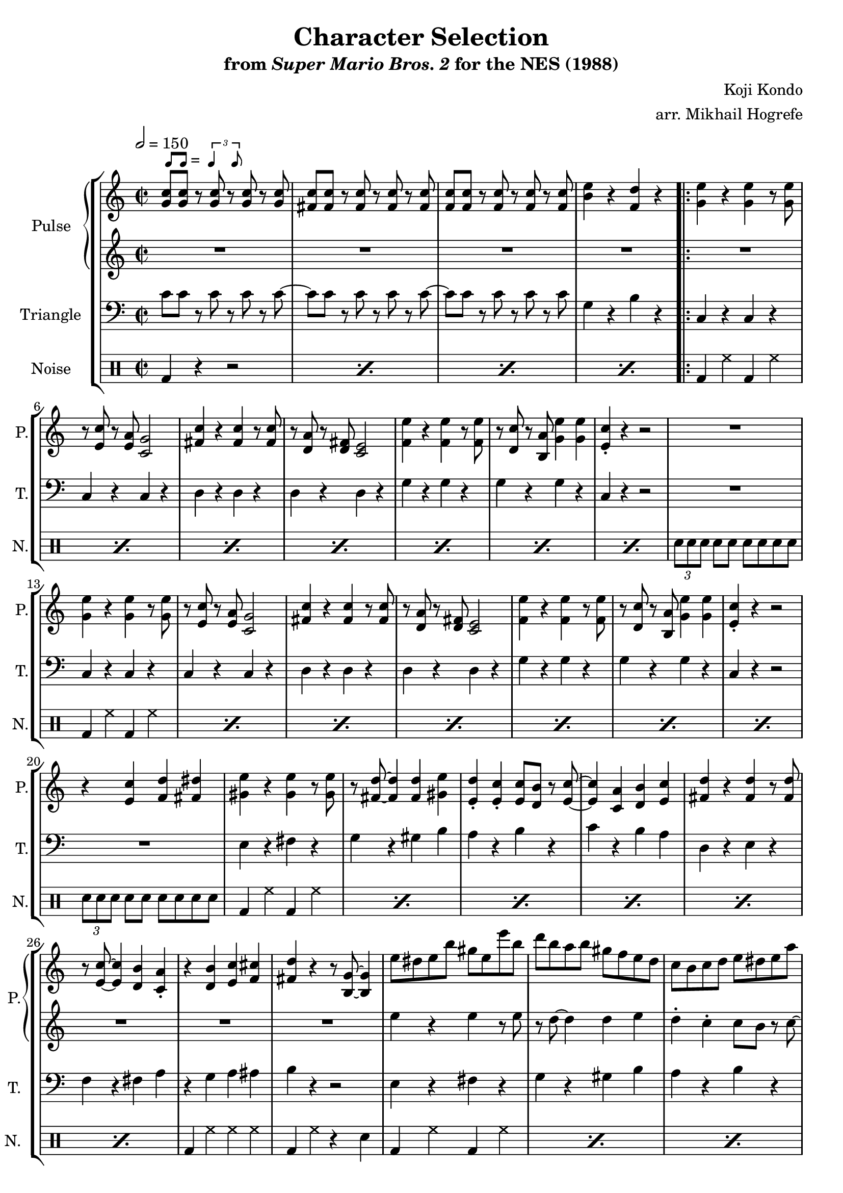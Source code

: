 \version "2.22.0"

smaller = {
    \set fontSize = #-3
    \override Stem #'length-fraction = #0.56
    \override Beam #'thickness = #0.2688
    \override Beam #'length-fraction = #0.56
}

swing = \markup {
  \score {
    \new Staff \with { \remove "Time_signature_engraver" \remove "Clef_engraver" \remove "Staff_symbol_engraver"  }
    {
      \smaller
      b'8^[ b']
    }
    \layout { ragged-right = ##t  indent = 0\cm }
  }
  =
  \score {
    \new Staff \with { \remove "Time_signature_engraver" \remove "Clef_engraver" \remove "Staff_symbol_engraver"  }
    {
      \smaller
      \times 2/3 {\stemUp b'4 b'8}
    }
    \layout { ragged-right = ##t  indent = 0\cm }
  }
}

\book {
    \header {
        title = "Character Selection"
        subtitle = \markup { "from" {\italic "Super Mario Bros. 2"} "for the NES (1988)" }
        composer = "Koji Kondo"
        arranger = "arr. Mikhail Hogrefe"
    }

    \score {
        {
            \new StaffGroup <<
                \new GrandStaff \relative c'' <<
                    \set GrandStaff.instrumentName = "Pulse"
                    \set GrandStaff.shortInstrumentName = "P."
                    \new Staff \relative c'' {
\key c \major
\time 2/2
\tempo 2 = 150
<g c>8^\swing 8 r <g c> r <g c> r <g c> |
<fis c'>8 8 r <fis c'> r <fis c'> r <fis c'> |
<f c'>8 8 r <f c'> r <f c'> r <f c'> |
<b e>4 r <f d'> r |
                        \repeat volta 2 {
<g e'>4 r <g e'> r8 <g e'> |
r8 <e c'> r <e a> <c g'>2 |
<fis c'>4 r <fis c'> r8 <fis c'> |
r8 <d a'> r <d fis> <c e>2 |
<f e'>4 r <f e'> r8 <f e'> |
r8 <d c'> r <b a'> <g' e'>4 4 |
<e c'>4-. r r2 |
R1 |
<g e'>4 r <g e'> r8 <g e'> |
r8 <e c'> r <e a> <c g'>2 |
<fis c'>4 r <fis c'> r8 <fis c'> |
r8 <d a'> r <d fis> <c e>2 |
<f e'>4 r <f e'> r8 <f e'> |
r8 <d c'> r <b a'> <g' e'>4 4 |
<e c'>4-. r r2 |
r4 <e c'> <f d'> <fis dis'> |
<gis e'>4 r <gis e'> r8 <gis e'> |
r8 <fis d'> ~ 4 4 <gis e'> |
<e d'>4-. <e c'>-. 8 <d b'> r <e c'> ~ |
<e c'>4 <c a'> <d b'> <e c'> |
<fis d'>4 r <fis d'> r8 <fis d'> |
r8 <e c'> ~ 4 <d b'> <c a'>-. |
r4 <d b'> <e c'> <f cis'> |
<fis d'> r r8 <b, g'> ~ 4 |
e'8 dis e b' gis e e' b |
d8 b a b gis f e d |
c8 b c d e dis e a |
gis8 e d dis a' e g fis |
f8 e f a e' d, a' gis |
g8 e' g, fis f d' a ais |
b8 ais b a g f a, b |
g' f b, a f' b, a g |
                        }
\once \override Score.RehearsalMark.self-alignment-X = #RIGHT
\mark \markup { \fontsize #-2 "Loop forever" }
                    }
                    \new Staff \relative c'' {
R1*28
e4 r e r8 e |
r8 d ~ d4 d e |
d4-. c-. c8 b r c ~ |
c4 a b c |
d4 r d r8 d |
r8 c ~ c4 b a-. |
r4 b c cis |
d4 r r8 g,8 ~ g4 |
                    }
                >>

                \new Staff \relative c' {
                    \set Staff.instrumentName = "Triangle"
                    \set Staff.shortInstrumentName = "T."
\clef bass
c8 c r c r c r c ~ |
c8 c r c r c r c ~ |
c8 c r c r c r c |
g4 r b r |
c,4 r c r |
c4 r c r |
d4 r d r |
d4 r d r |
g4 r g r |
g4 r g r |
c,4 r r2 |
R1 |
c4 r c r |
c4 r c r |
d4 r d r |
d4 r d r |
g4 r g r |
g4 r g r |
c,4 r r2 |
R1 |
e4 r fis r |
g4 r gis b |
a4 r b r |
c4 r b a |
d,4 r e r |
f4 r fis a |
r4 g a ais |
b4 r r2 |
e,4 r fis r |
g4 r gis b |
a4 r b r |
c4 r b a |
d,4 r e r |
f4 r fis a |
r4 g a ais |
b4 r r2 |
                }

                \new DrumStaff {
                    \drummode {
                        \set Staff.instrumentName="Noise"
                        \set Staff.shortInstrumentName="N."
\repeat percent 4 { bd4 r r2 | }
\repeat percent 7 { bd4 hh bd hh | }
\tuplet 3/2 { sn8[ sn sn] } sn8 sn sn sn sn sn |
\repeat percent 7 { bd4 hh bd hh | }
\tuplet 3/2 { sn8[ sn sn] } sn8 sn sn sn sn sn |
\repeat percent 6 { bd4 hh bd hh | }
bd4 hh hh hh |
bd4 hh r sn |
\repeat percent 6 { bd4 hh bd hh | }
bd4 hh hh hh |
bd4 hh r sn |
                    }
                }
            >>
        }
        \layout {
            \context {
                \Staff
                \RemoveEmptyStaves
            }
            \context {
                \DrumStaff
                \RemoveEmptyStaves
            }
        }
    }
}
